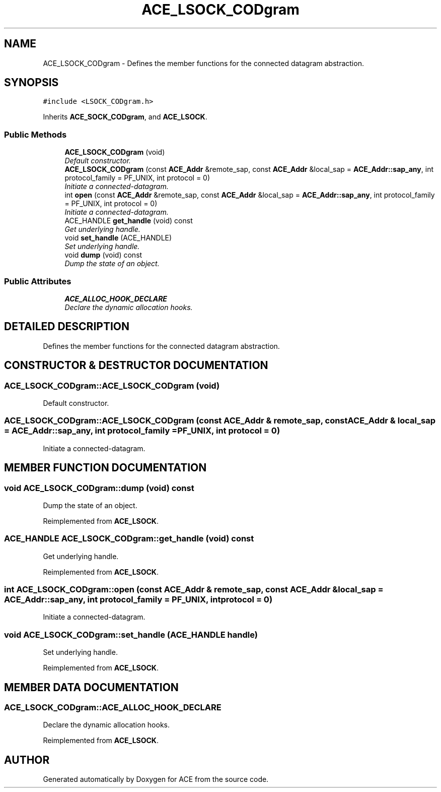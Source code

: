 .TH ACE_LSOCK_CODgram 3 "5 Oct 2001" "ACE" \" -*- nroff -*-
.ad l
.nh
.SH NAME
ACE_LSOCK_CODgram \- Defines the member functions for the  connected datagram abstraction. 
.SH SYNOPSIS
.br
.PP
\fC#include <LSOCK_CODgram.h>\fR
.PP
Inherits \fBACE_SOCK_CODgram\fR, and \fBACE_LSOCK\fR.
.PP
.SS Public Methods

.in +1c
.ti -1c
.RI "\fBACE_LSOCK_CODgram\fR (void)"
.br
.RI "\fIDefault constructor.\fR"
.ti -1c
.RI "\fBACE_LSOCK_CODgram\fR (const \fBACE_Addr\fR &remote_sap, const \fBACE_Addr\fR &local_sap = \fBACE_Addr::sap_any\fR, int protocol_family = PF_UNIX, int protocol = 0)"
.br
.RI "\fIInitiate a connected-datagram.\fR"
.ti -1c
.RI "int \fBopen\fR (const \fBACE_Addr\fR &remote_sap, const \fBACE_Addr\fR &local_sap = \fBACE_Addr::sap_any\fR, int protocol_family = PF_UNIX, int protocol = 0)"
.br
.RI "\fIInitiate a connected-datagram.\fR"
.ti -1c
.RI "ACE_HANDLE \fBget_handle\fR (void) const"
.br
.RI "\fIGet underlying handle.\fR"
.ti -1c
.RI "void \fBset_handle\fR (ACE_HANDLE)"
.br
.RI "\fISet underlying handle.\fR"
.ti -1c
.RI "void \fBdump\fR (void) const"
.br
.RI "\fIDump the state of an object.\fR"
.in -1c
.SS Public Attributes

.in +1c
.ti -1c
.RI "\fBACE_ALLOC_HOOK_DECLARE\fR"
.br
.RI "\fIDeclare the dynamic allocation hooks.\fR"
.in -1c
.SH DETAILED DESCRIPTION
.PP 
Defines the member functions for the  connected datagram abstraction.
.PP
.SH CONSTRUCTOR & DESTRUCTOR DOCUMENTATION
.PP 
.SS ACE_LSOCK_CODgram::ACE_LSOCK_CODgram (void)
.PP
Default constructor.
.PP
.SS ACE_LSOCK_CODgram::ACE_LSOCK_CODgram (const \fBACE_Addr\fR & remote_sap, const \fBACE_Addr\fR & local_sap = \fBACE_Addr::sap_any\fR, int protocol_family = PF_UNIX, int protocol = 0)
.PP
Initiate a connected-datagram.
.PP
.SH MEMBER FUNCTION DOCUMENTATION
.PP 
.SS void ACE_LSOCK_CODgram::dump (void) const
.PP
Dump the state of an object.
.PP
Reimplemented from \fBACE_LSOCK\fR.
.SS ACE_HANDLE ACE_LSOCK_CODgram::get_handle (void) const
.PP
Get underlying handle.
.PP
Reimplemented from \fBACE_LSOCK\fR.
.SS int ACE_LSOCK_CODgram::open (const \fBACE_Addr\fR & remote_sap, const \fBACE_Addr\fR & local_sap = \fBACE_Addr::sap_any\fR, int protocol_family = PF_UNIX, int protocol = 0)
.PP
Initiate a connected-datagram.
.PP
.SS void ACE_LSOCK_CODgram::set_handle (ACE_HANDLE handle)
.PP
Set underlying handle.
.PP
Reimplemented from \fBACE_LSOCK\fR.
.SH MEMBER DATA DOCUMENTATION
.PP 
.SS ACE_LSOCK_CODgram::ACE_ALLOC_HOOK_DECLARE
.PP
Declare the dynamic allocation hooks.
.PP
Reimplemented from \fBACE_LSOCK\fR.

.SH AUTHOR
.PP 
Generated automatically by Doxygen for ACE from the source code.